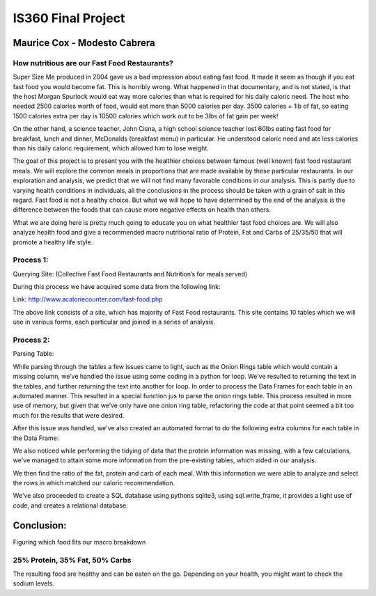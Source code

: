 ===================
IS360 Final Project
===================

Maurice Cox - Modesto Cabrera
=============================


.. image:: https://github.com/mauricecox/Final-Project/blob/master/static/fastfoods_logos.png?raw=true
   :height: 100px
   :width: 200 px
   :scale: 50 %
   :alt: alternate text
   :align: center

How nutritious are our Fast Food Restaurants?
---------------------------------------------

Super Size Me produced in 2004 gave us a bad impression about eating fast food. It made it seem as though if you eat fast food you would become fat. This is horribly wrong. What happened in that documentary, and is not stated, is that the host Morgan Spurlock would eat way more calories than what is required for his daily caloric need. The host who needed 2500 calories worth of food, would eat more than 5000 calories per day. 3500 calories = 1lb of fat, so eating 1500 calories extra per day is 10500 calories which work out to be 3lbs of fat gain per week!

On the other hand, a science teacher, John Cisna, a high school science teacher lost 60lbs eating fast food for breakfast, lunch and dinner, McDonalds (breakfast menu) in particular. He understood caloric need and ate less calories than his daily caloric requirement, which allowed him to lose weight.

The goal of this project is to present you with the healthier choices between famous (well known) fast food restaurant meals. We will explore the common meals in proportions that are made available by these particular restaurants. In our exploration and analysis, we predict that we will not find many favorable conditions in our analysis. This is partly due to varying health conditions in individuals, all the conclusions in the process should be taken with a grain of salt in this regard. Fast food is not a healthy choice. But what we will hope to have determined by the end of the analysis is the difference between the foods that can cause more negative effects on health than others.

What we are doing here is pretty much going to educate you on what healthier fast food choices are. We will also analyze health food and give a recommended macro nutritional ratio of Protein, Fat and Carbs of 25/35/50 that will promote a healthy life style.



Process 1:
----------

Querying Site: (Collective Fast Food Restaurants and Nutrition’s for meals served)

During this process we have acquired some data from the following link:

Link: http://www.acaloriecounter.com/fast-food.php

The above link consists of a site, which has majority of Fast Food restaurants. This site contains 
10 tables which we will use in various forms, each particular and joined in a series of analysis.


Process 2:
----------

Parsing Table:

While parsing through the tables a few issues came to light, such as the Onion Rings table which would contain a missing column, we’ve handled the issue using some coding in a python for loop. We’ve resulted to returning the text in the tables, and further returning the text into another for loop. In order to process the Data Frames for each table in an automated manner. This resulted in a special function jus to parse the onion rings table. This process resulted in more use of memory, but given that we’ve only have one onion ring table, refactoring the code at that point seemed a bit too much for the results that were desired. 

After this issue was handled, we've also created an automated format to do the following extra columns for each
table in the Data Frame:

We also noticed while performing the tidying of data that the protein information was missing, with a few calculations, we've managed to attain some more information from the pre-existing tables, which aided in our analysis.

We then find the ratio of the fat, protein and carb of each meal. With this information we were able to analyze and select the rows in which matched our caloric recommendation.

We've also proceeded to create a SQL database using pythons sqlite3, using sql.write_frame, it provides a light
use of code, and creates a relational database.

Conclusion:
===========


Figuring which food fits our macro breakdown

25% Protein, 35% Fat, 50% Carbs
-------------------------------

The resulting food are healthy and can be eaten on the go. Depending on your health, you might want to check the sodium levels.

